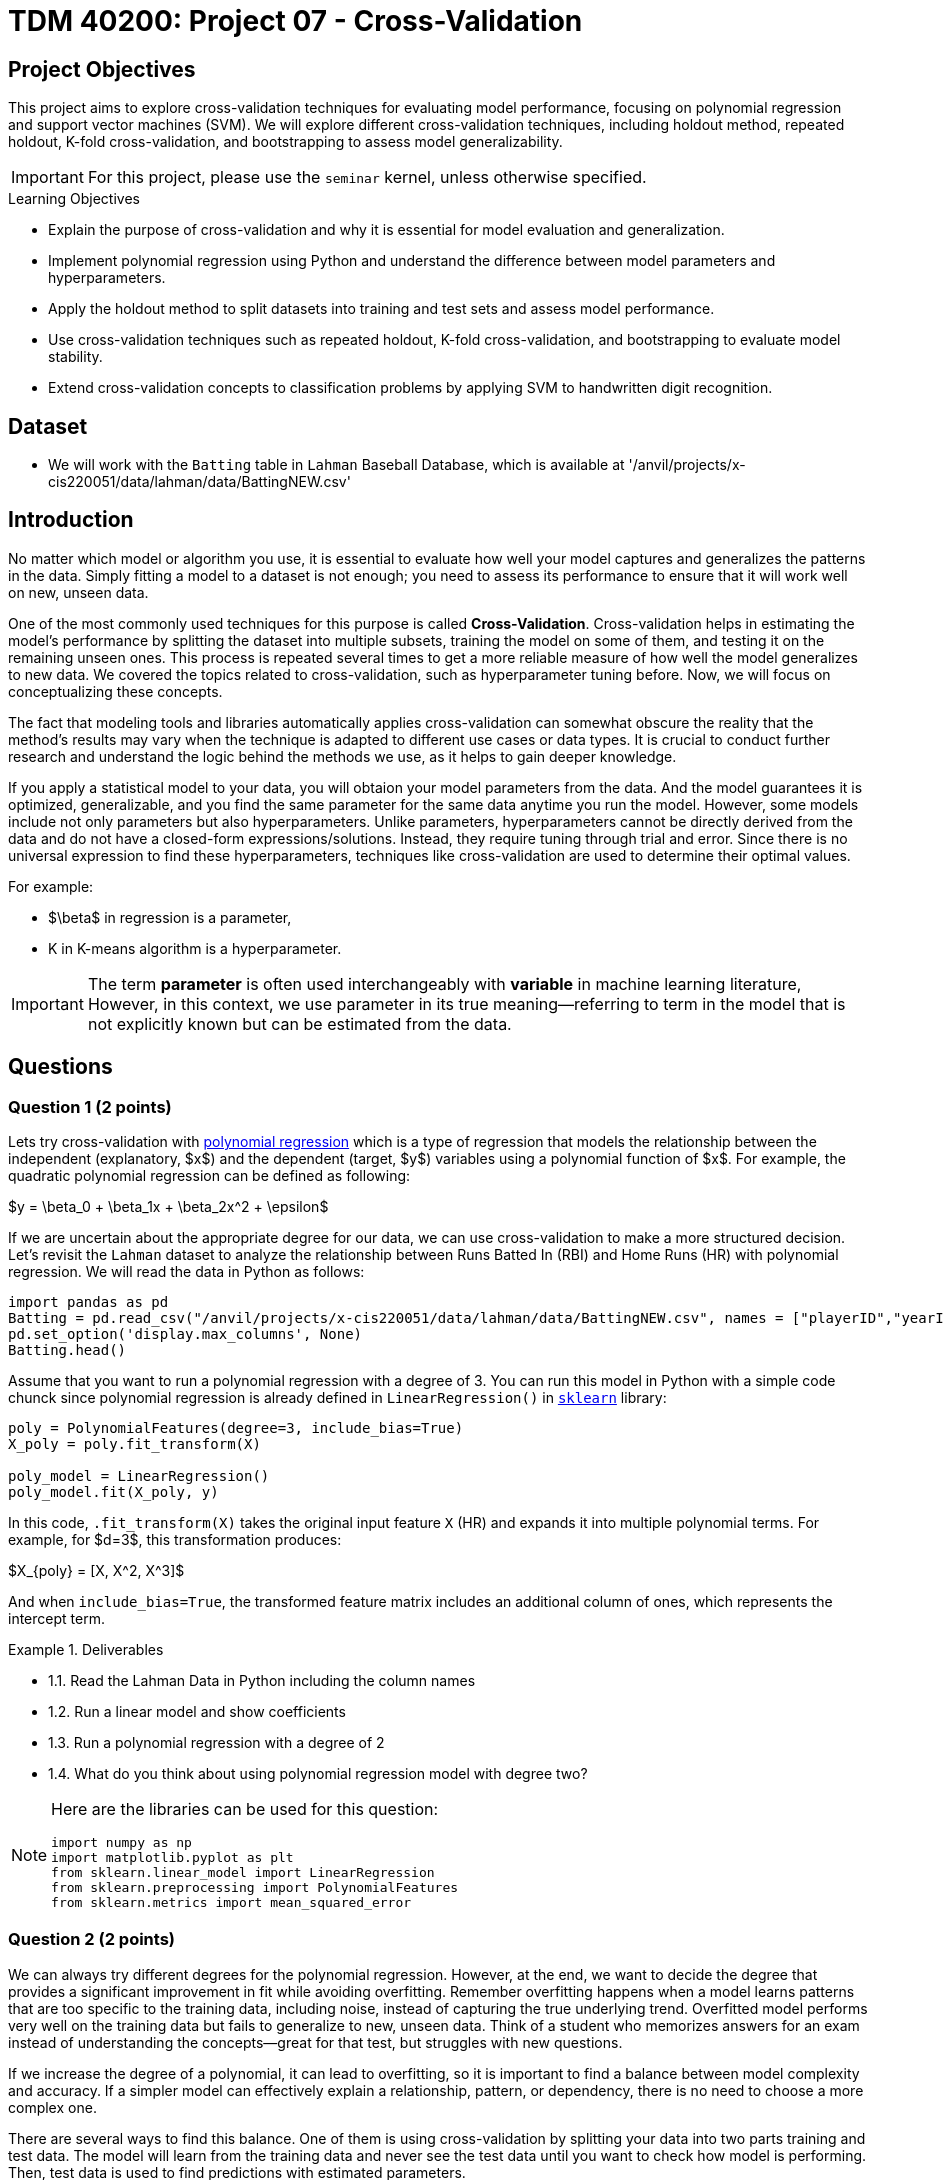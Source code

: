 = TDM 40200: Project 07 - Cross-Validation
:page-mathjax: true

== Project Objectives

This project aims to explore cross-validation techniques for evaluating model performance, focusing on polynomial regression and support vector machines (SVM). We will explore different cross-validation techniques, including holdout method, repeated holdout, K-fold cross-validation, and bootstrapping to assess model generalizability.

[IMPORTANT]
====
For this project, please use the `seminar` kernel, 
unless otherwise specified.
====

.Learning Objectives
****
- Explain the purpose of cross-validation and why it is essential for model evaluation and generalization.
- Implement polynomial regression using Python and understand the difference between model parameters and hyperparameters.
- Apply the holdout method to split datasets into training and test sets and assess model performance.
- Use cross-validation techniques such as repeated holdout, K-fold cross-validation, and bootstrapping to evaluate model stability.
- Extend cross-validation concepts to classification problems by applying SVM to handwritten digit recognition.
****

== Dataset
- We will work with the `Batting` table in `Lahman` Baseball Database, which is available at '/anvil/projects/x-cis220051/data/lahman/data/BattingNEW.csv'

== Introduction

No matter which model or algorithm you use, it is essential to evaluate how well your model captures and generalizes 
the patterns in the data. Simply fitting a model to a dataset is not enough; you need to assess its performance 
to ensure that it will work well on new, unseen data.  

One of the most commonly used techniques for this purpose is called **Cross-Validation**. 
Cross-validation helps in estimating the model’s performance by splitting the dataset into multiple subsets, 
training the model on some of them, and testing it on the remaining unseen ones. 
This process is repeated several times to get a more reliable measure of how well the model generalizes to new data.
We covered the topics related to cross-validation, such as hyperparameter tuning before. Now, we will focus on conceptualizing these concepts.

The fact that modeling tools and libraries automatically applies cross-validation can somewhat obscure the reality 
that the method's results may vary when the technique is adapted to different use cases or data types. 
It is crucial to conduct further research and understand the logic behind the methods we use, 
as it helps to gain deeper knowledge.

If you apply a statistical model to your data, you will obtaion your model parameters from the data.
And the model guarantees it is optimized, generalizable, and you find the same parameter for the same data anytime you run the model. However, some models include not only parameters but also hyperparameters. 
Unlike parameters, hyperparameters cannot be directly derived from the data and do not have a closed-form expressions/solutions. Instead, they require tuning through trial and error. Since there is no universal expression to find these hyperparameters, techniques like cross-validation are used to determine their optimal values.

For example:

- $\beta$ in regression is a parameter,
- K in K-means algorithm is a hyperparameter.

[IMPORTANT]
====
The term *parameter* is often used interchangeably with *variable* in machine learning literature, However, in this context, we use parameter in its true meaning—referring to term in the model that is not explicitly known but can be estimated from the data.
====

== Questions

=== Question 1 (2 points)

Lets try cross-validation with https://en.wikipedia.org/wiki/Polynomial_regression[polynomial regression] which is a type of regression that models the relationship between the independent (explanatory, $x$)  and the dependent (target, $y$) variables using a polynomial function of $x$. For example, the quadratic polynomial regression can be defined as following:

$y = \beta_0 + \beta_1x + \beta_2x^2 + \epsilon$

If we are uncertain about the appropriate degree for our data, we can use cross-validation to make a more structured decision. Let's revisit the `Lahman` dataset to analyze the relationship between Runs Batted In (RBI) and Home Runs (HR) with polynomial regression. We will read the data in Python as follows:

[source,python]
----
import pandas as pd
Batting = pd.read_csv("/anvil/projects/x-cis220051/data/lahman/data/BattingNEW.csv", names = ["playerID","yearID","stint","teamID","lgID","G","G_batting","AB","R","H","2B","3B","HR","RBI","SB","CS","BB","SO","IBB","HBP","SH","SF","GIDP"])
pd.set_option('display.max_columns', None)
Batting.head()
----

Assume that you want to run a polynomial regression with a degree of 3. You can run this model in Python with a simple code chunck since polynomial regression is already defined in `LinearRegression()` in https://scikit-learn.org/stable/[`sklearn`] library:

[source,python]
----
poly = PolynomialFeatures(degree=3, include_bias=True)
X_poly = poly.fit_transform(X)

poly_model = LinearRegression()
poly_model.fit(X_poly, y)
----

In this code, `.fit_transform(X)` takes the original input feature `X` (HR) and expands it into multiple polynomial terms. For example, for $d=3$, this transformation produces:

$X_{poly} = [X, X^2, X^3]$

And when `include_bias=True`, the transformed feature matrix includes an additional column of ones, which represents the intercept term.

.Deliverables
====
- 1.1. Read the Lahman Data in Python including the column names
- 1.2. Run a linear model and show coefficients
- 1.3. Run a polynomial regression with a degree of 2
- 1.4. What do you think about using polynomial regression model with degree two?
====

[NOTE]
====
Here are the libraries can be used for this question:

[source,python]
----
import numpy as np
import matplotlib.pyplot as plt
from sklearn.linear_model import LinearRegression
from sklearn.preprocessing import PolynomialFeatures
from sklearn.metrics import mean_squared_error
----
====

=== Question 2 (2 points)

We can always try different degrees for the polynomial regression. However, at the end, we want to decide the degree that provides a significant improvement in fit while avoiding overfitting. Remember overfitting happens when a model learns patterns that are too specific to the training data, including noise, instead of capturing the true underlying trend. Overfitted model performs very well on the training data but fails to generalize to new, unseen data. Think of a student who memorizes answers for an exam instead of understanding the concepts—great for that test, but struggles with new questions.

If we increase the degree of a polynomial, it can lead to overfitting, so it is important to find a balance between model complexity and accuracy. If a simpler model can effectively explain a relationship, pattern, or dependency, there is no need to choose a more complex one.

There are several ways to find this balance. One of them is using cross-validation by splitting your data into two parts training and test data. The model will learn from the training data and never see the test data until you want to check how model is performing. Then, test data is used to find predictions with estimated parameters.

As a first step, we can use the Holdout method to find the polynomial degree for our data. It can be visualize as following: 

image::HoldOut.png[width=600, height=450, title="Holdout method"]

This schema says that each value of the hyperparameter generates one algorithm and the train set is used to define parameters of interest of the algorithm. Then, test data is used to find the predictions. These predictions is used to find the model metrics which can be https://en.wikipedia.org/wiki/Mean_squared_error[Mean Squared Error (MSE)] in our example, since we run a regression model with a numeric target.

.Deliverables
====
- 2.1. Split the data into train (80%) and test (20%).
- 2.2. Run the polynomial model from 1 to 5 degrees and calculate the https://en.wikipedia.org/wiki/Mean_squared_error[Mean Squared Error] value for each degree.
- 2.3. Plot each degree versus MSE and determine the degree of polynomial regression for your data.
====

=== Question 3 (2 points)

Since data splitting process is implemented randomly, the MSE values we obtain in regression (or the accuracy values in classification) will differ from one another. In this case, how do we decide which result to accept as the final outcome?  

Although the literature provides various approaches to this problem, if we were all sitting around a table discussing possible solutions, we would likely consider averaging the MSEs (or any other metric such as accuracy, RMSE or $R^2$, etc.). Instead of relying on a single data split, repeating the process multiple times allows us to obtain more *generalizable results* and ensuring that the model performance metric is *generalizable*.

Determining the optimal train-test split ratio is another challenge that can be addressed using cross-validation. In the literature and many applications, we commonly see an 80% training and 20% test split. However, you can experiment with different ratios to observe how performance changes. A key consideration is that a *large test set* may introduce a *pessimistic bias*, while a small test set can lead to *high variance*. The plot below is an illustration from the https://arxiv.org/pdf/1811.12808[Raschka's] paper using the Iris dataset to fit to KNN where $K$ is 3. You can see how accuracy changes when you change the train-test ratios. On the left plot, the ratio of test data is high (50%) and we cannot reach out that accuracy reported on the right hand side where the ratio of test is low (10%). For the low ratio of test data, we observe higher fluctuations on accuracy (high variance).

image::TrainTest.png[]

https://arxiv.org/pdf/1811.12808[Image Source]: Model Evaluation, Model Selection, and Algorithm Selection in Machine Learning, S. Raschka,
arXiv:1811.1280v2, page.15, accessed Feb 28, 2025.

*Repeated holdout* and *K-Fold cross-validation* are both techniques for evaluating models by repeatedly splitting the data, but they differ in their approach. *Repeated holdout* randomly divides the dataset into training and test sets multiple times, averaging the results across iterations. However, this method can introduce bias since some data points may never be included in the test set, while others might appear multiple times. In contrast, *K-Fold cross-validation* systematically divides the dataset into *K* equal parts (folds), ensuring that each data point appears in the test set exactly once. This provides a more balanced evaluation and reduces the variability in performance estimates. Because of this, K-Fold cross-validation is generally preferred for a more reliable assessment of model performance. The following Figure illustrates their differences:

image::RepCVandHoldOut.png[width=600, height=450, title="Holdout method"]

.Deliverables
====
- 3.1. Repeat each steps in Question 2 (2.1 and 2.2) for 100 times (use repeated holdout or K-fold cross-validation or both)
- 3.2. Plot randomly selected 10 process
- 3.3. Find a generalizable MSE for this data.
====

=== Question 4 (2 points)

Another method used for cross-validation is https://www.jstor.org/stable/2958830[bootstrapping] which was originally developed for other statistical purposes, primarily to estimate the sampling distribution of a statistic. However, it can also be adapted for cross-validation. Bootstrapping involves repeatedly sampling data *with replacement* to create multiple training datasets. Out-of-bag samples, those not selected for the bootstrap training set, are used as the test set. This allows us to estimate model performance across different subsets of data. 

When you apply bootstrapping instead of repeated hold-out or cross-validation, the only difference in here from the previous example is that the sampling will be implemented with replacement. The following figure visually illustrates bootstrapping: 

image::Boot.png[width=400, height=250]


.Deliverables
====
- 4.1. Repeat each steps in Question 2 (2.1 and 2.2) for 100 times with bootstrapping sampling 
- 4.2. Plot degree of polynomial versus MSE including all repeats and also mean MSE (bootstrap)
- 4.3. Did you notice any significant changes in your MSE values from Question 3.3 and bootstrapping?
====

=== Question 5 (2 points)

Classification methods are also required cross-validation to test prediction performances with some 
metrics such as accuracy. In this example, we will use Support Vector Machines (SVM) in scikit-learn 
to recognize images of hand-written digits from 0-9.

The following video give brief introduction to SVM:

++++
<iframe id="kaltura_player" src="https://cdnapisec.kaltura.com/p/983291/sp/98329100/embedIframeJs/uiconf_id/29134031/partner_id/983291?iframeembed=true&playerId=kaltura_player&entry_id=1_acs0o1gd&flashvars[streamerType]=auto&amp;flashvars[localizationCode]=en&amp;flashvars[leadWithHTML5]=true&amp;flashvars[sideBarContainer.plugin]=true&amp;flashvars[sideBarContainer.position]=left&amp;flashvars[sideBarContainer.clickToClose]=true&amp;flashvars[chapters.plugin]=true&amp;flashvars[chapters.layout]=vertical&amp;flashvars[chapters.thumbnailRotator]=false&amp;flashvars[streamSelector.plugin]=true&amp;flashvars[EmbedPlayer.SpinnerTarget]=videoHolder&amp;flashvars[dualScreen.plugin]=true&amp;flashvars[Kaltura.addCrossoriginToIframe]=true&amp;&wid=1_aheik41m" allowfullscreen webkitallowfullscreen mozAllowFullScreen allow="autoplay *; fullscreen *; encrypted-media *" sandbox="allow-downloads allow-forms allow-same-origin allow-scripts allow-top-navigation allow-pointer-lock allow-popups allow-modals allow-orientation-lock allow-popups-to-escape-sandbox allow-presentation allow-top-navigation-by-user-activation" frameborder="0" title="TDM 40200 Project 7 Question 5"></iframe>
++++

The hand-written digits from 0-9 dataset consists of $8 \times 8$ pixel images of digits. 
The images attribute of the dataset stores $8 \times 8$ arrays of grayscale values for each image. There are 10 classes $~180$ samples per class. Total sample is 1797 with 64 dimensionality. 

The Python code below include necessary libraries, how to load digits data and produce one example of the hand-written digits:

[source,python]
----
# Libraries
from sklearn.datasets import load_digits
from sklearn.svm import SVC
from sklearn.metrics import ConfusionMatrixDisplay, classification_report
from sklearn.model_selection import train_test_split
import matplotlib.pyplot as plt

# Load the Data
numbers = load_digits()
X = numbers.data
y = numbers.target

# Example
fig = plt.figure()
plt.imshow(numbers.images[0], cmap = plt.cm.binary)
----

image::Handwritten.png[width=300, height=150, title="Example Hand-written Digit"]

This line of code creates a SVM classifier using the SVC (Support Vector Classification) 
class from the `sklearn.svm` module. 

[source,python]
----
svm = SVC(C=1, kernel='linear')
----

- `SVC` initializes an SVM classifier, which is used for classification tasks.
- The `C` parameter controls the trade-off between achieving a low error on the training data and maintaining a simple 
model. A higher `C` (e.g., C=10 or C=100) means the model will try to classify all training points correctly, 
even if that means creating a more complex decision boundary. A lower `C` (e.g., C=0.1) allows for more misclassified
 points but results in a simpler and more generalized model. Here, `C=1` is a moderate choice that balances 
 complexity and generalization.
- `kernel='linear'` determines how the SVM transforms the data before finding a decision boundary.
A linear kernel means the SVM will try to separate the classes using a straight line 
(or a hyperplane in higher dimensions) similar to the one showing in the video above. Other kernels like 
*rbf* (Radial Basis Function) and *poly* (Polynomial) allow for more flexible decision boundaries.

Also svm allows us to find classification report and confusion matrix in Python with the following code:

[source,python]
----
classification_report(y_test, predict_test) # predict_test is the prediction values with test data

visual = ConfusionMatrixDisplay.from_estimator(svm,X_test,y_test)
visual.figure_.suptitle("Error matrix")
print('Error matrix:\n', visual.confusion_matrix)
----

.Deliverables
====
- 5.1. Run a SVM model for Digits data to predict hand-written digits. Use cross validation with 80% training 
and 20% test parts
- 5.2. Report classification results and confusion matrix
- 5.3. What does confusion matrix say to us?
====

=== Question 6 (2 points)


.Deliverables
====
- 
====

== Submitting your Work

Once you have completed the questions, save your Jupyter notebook. You can then download the notebook and submit it to Gradescope.

.Items to submit
====
- firstname_lastname_project1.ipynb
====

[WARNING]
====
You _must_ double check your `.ipynb` after submitting it in gradescope. A _very_ common mistake is to assume that your `.ipynb` file has been rendered properly and contains your code, markdown, and code output even though it may not. **Please** take the time to double check your work. See https://the-examples-book.com/projects/submissions[here] for instructions on how to double check this.

You **will not** receive full credit if your `.ipynb` file does not contain all of the information you expect it to, or if it does not render properly in Gradescope. Please ask a TA if you need help with this.
====